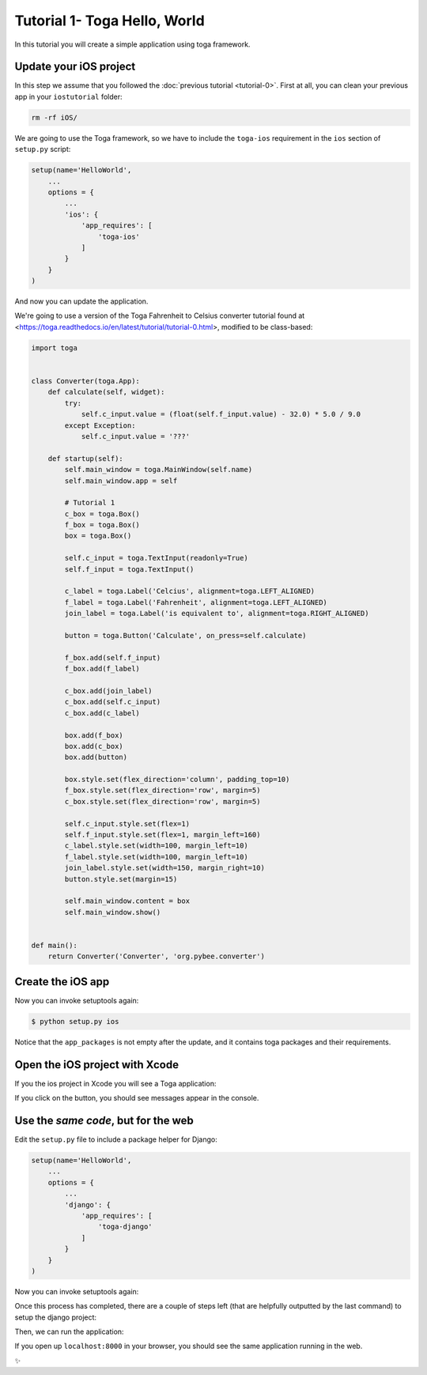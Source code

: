 Tutorial 1- Toga Hello, World
=============================

In this tutorial you will create a simple application using toga framework.

Update your iOS project
-----------------------

In this step we assume that you followed the :doc:`previous tutorial <tutorial-0>`. First at all, you can clean your previous app
in your ``iostutorial`` folder:

.. code-block:: bash

  rm -rf iOS/

We are going to use the Toga framework, so we have to include the
``toga-ios`` requirement in the ``ios`` section of ``setup.py`` script:

.. code-block:: python

  setup(name='HelloWorld',
      ...
      options = {
          ...
          'ios': {
              'app_requires': [
                  'toga-ios'
              ]
          }
      }
  )

And now you can update the application.

We're going to use a version of the Toga Fahrenheit to Celsius converter tutorial found at <https://toga.readthedocs.io/en/latest/tutorial/tutorial-0.html>, modified to be class-based:

.. code-block:: python

  import toga


  class Converter(toga.App):
      def calculate(self, widget):
          try:
              self.c_input.value = (float(self.f_input.value) - 32.0) * 5.0 / 9.0
          except Exception:
              self.c_input.value = '???'

      def startup(self):
          self.main_window = toga.MainWindow(self.name)
          self.main_window.app = self

          # Tutorial 1
          c_box = toga.Box()
          f_box = toga.Box()
          box = toga.Box()

          self.c_input = toga.TextInput(readonly=True)
          self.f_input = toga.TextInput()

          c_label = toga.Label('Celcius', alignment=toga.LEFT_ALIGNED)
          f_label = toga.Label('Fahrenheit', alignment=toga.LEFT_ALIGNED)
          join_label = toga.Label('is equivalent to', alignment=toga.RIGHT_ALIGNED)

          button = toga.Button('Calculate', on_press=self.calculate)

          f_box.add(self.f_input)
          f_box.add(f_label)

          c_box.add(join_label)
          c_box.add(self.c_input)
          c_box.add(c_label)

          box.add(f_box)
          box.add(c_box)
          box.add(button)

          box.style.set(flex_direction='column', padding_top=10)
          f_box.style.set(flex_direction='row', margin=5)
          c_box.style.set(flex_direction='row', margin=5)

          self.c_input.style.set(flex=1)
          self.f_input.style.set(flex=1, margin_left=160)
          c_label.style.set(width=100, margin_left=10)
          f_label.style.set(width=100, margin_left=10)
          join_label.style.set(width=150, margin_right=10)
          button.style.set(margin=15)

          self.main_window.content = box
          self.main_window.show()


  def main():
      return Converter('Converter', 'org.pybee.converter')


Create the iOS app
------------------

Now you can invoke setuptools again:

.. code-block:: bash

  $ python setup.py ios

Notice that the ``app_packages`` is not empty after the update, and it contains toga packages and their requirements.

Open the iOS project with Xcode
-------------------------------

If you the ios project in Xcode you will see a Toga application:

.. image:: screenshots/tutorial-1-ios.png

If you click on the button, you should see messages appear in the console.

Use the *same code*, but for the web
------------------------------------

Edit the ``setup.py`` file to include a package helper for Django:


.. code-block:: python

  setup(name='HelloWorld',
      ...
      options = {
          ...
          'django': {
              'app_requires': [
                  'toga-django'
              ]
          }
      }
  )


Now you can invoke setuptools again:

.. code-block:: bash
  $ python setup.py django

Once this process has completed, there are a couple of steps left (that are helpfully outputted by the last command) to setup the django project:

.. code-block:: bash
  $ cd django
  $ ./manage.py migrate
  
Then, we can run the application:


.. code-block:: bash
  $ ./manage.py runserver

If you open up ``localhost:8000`` in your browser, you should see the same application running in the web. 

.. image:: screenshots/tutorial-1-django.png

✨
